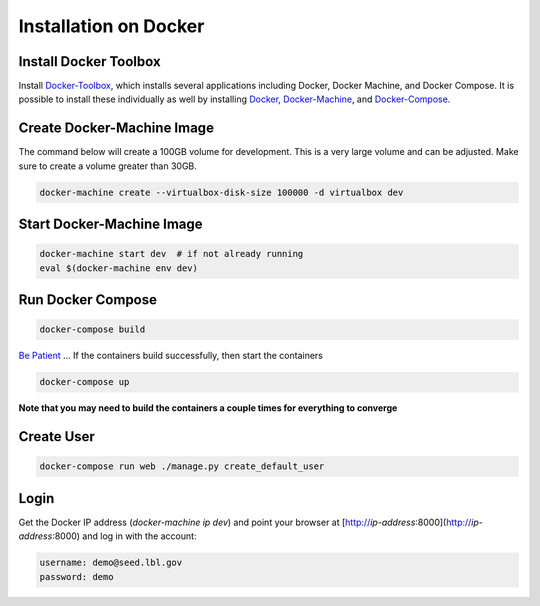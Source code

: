 Installation on Docker
======================

.. _virtualenv: https://virtualenv.pypa.io/en/latest/
.. _virtualenvwrapper: https://virtualenvwrapper.readthedocs.org/en/latest/
.. _MacPorts: https://www.macports.org/
.. _Homebrew: http://brew.sh/
.. _npm: https://www.npmjs.com/
.. _nodejs.org: http://nodejs.org/
.. _Docker-Toolbox: https://docs.docker.com/toolbox/overview/
.. _Docker: https://docs.docker.com/installation/
.. _Docker-Machine: https://docs.docker.com/machine/install-machine/
.. _Docker-Compose: https://docs.docker.com/compose/install/
.. _Be Patient: https://www.youtube.com/watch?v=f4hkPn0Un_Q

Install Docker Toolbox
----------------------

Install Docker-Toolbox_, which installs several applications
including Docker, Docker Machine, and Docker Compose. It is possible to
install these individually as well by installing Docker_, Docker-Machine_,
and Docker-Compose_.

Create Docker-Machine Image
---------------------------

The command below will create a 100GB volume for development. This is a very large volume and can be adjusted. Make sure to create a volume greater than 30GB.

.. code-block:: bash

    docker-machine create --virtualbox-disk-size 100000 -d virtualbox dev


Start Docker-Machine Image
--------------------------

.. code-block:: bash

    docker-machine start dev  # if not already running
    eval $(docker-machine env dev)


Run Docker Compose
------------------

.. code-block:: bash

    docker-compose build

`Be Patient`_ ... If the containers build successfully, then start the containers

.. code-block:: bash

    docker-compose up

**Note that you may need to build the containers a couple times for everything to converge**

Create User
-----------

.. code-block:: bash

    docker-compose run web ./manage.py create_default_user


Login
-----

Get the Docker IP address (`docker-machine ip dev`) and point your browser
at [http://`ip-address`:8000](http://`ip-address`:8000) and log in with the
account:

.. code-block:: bash

    username: demo@seed.lbl.gov
    password: demo
